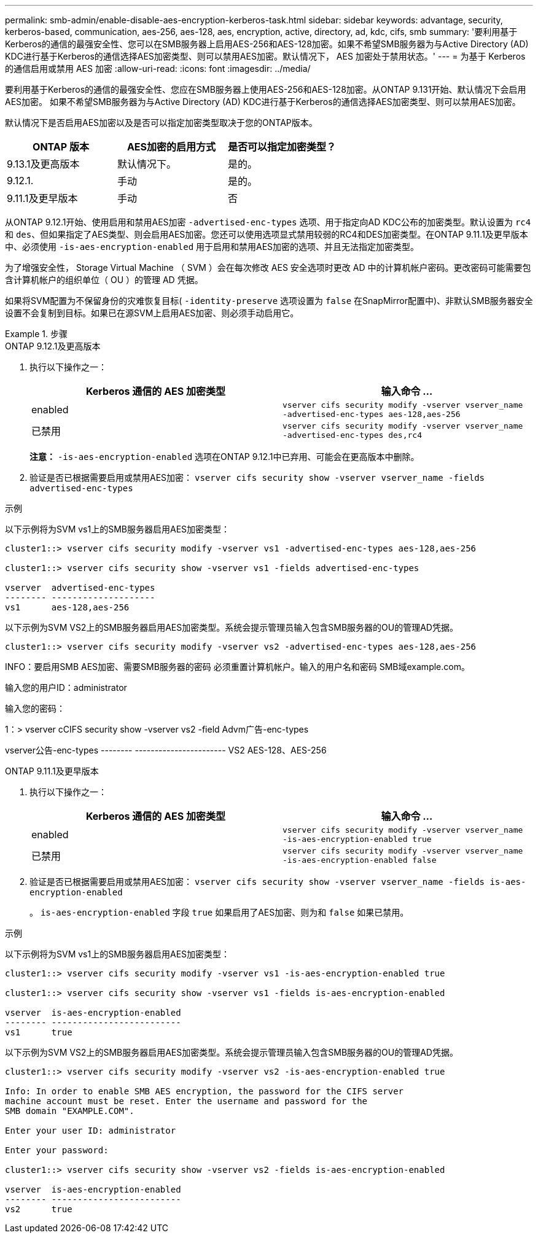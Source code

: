 ---
permalink: smb-admin/enable-disable-aes-encryption-kerberos-task.html 
sidebar: sidebar 
keywords: advantage, security, kerberos-based, communication, aes-256, aes-128, aes, encryption, active, directory, ad, kdc, cifs, smb 
summary: '要利用基于Kerberos的通信的最强安全性、您可以在SMB服务器上启用AES-256和AES-128加密。如果不希望SMB服务器为与Active Directory (AD) KDC进行基于Kerberos的通信选择AES加密类型、则可以禁用AES加密。默认情况下， AES 加密处于禁用状态。' 
---
= 为基于 Kerberos 的通信启用或禁用 AES 加密
:allow-uri-read: 
:icons: font
:imagesdir: ../media/


[role="lead"]
要利用基于Kerberos的通信的最强安全性、您应在SMB服务器上使用AES-256和AES-128加密。从ONTAP 9.131开始、默认情况下会启用AES加密。  如果不希望SMB服务器为与Active Directory (AD) KDC进行基于Kerberos的通信选择AES加密类型、则可以禁用AES加密。

默认情况下是否启用AES加密以及是否可以指定加密类型取决于您的ONTAP版本。

[cols="3"]
|===
| ONTAP 版本 | AES加密的启用方式 | 是否可以指定加密类型？ 


| 9.13.1及更高版本 | 默认情况下。 | 是的。 


| 9.12.1. | 手动 | 是的。 


| 9.11.1及更早版本 | 手动 | 否 
|===
从ONTAP 9.12.1开始、使用启用和禁用AES加密 `-advertised-enc-types` 选项、用于指定向AD KDC公布的加密类型。默认设置为 `rc4` 和 `des`、但如果指定了AES类型、则会启用AES加密。您还可以使用选项显式禁用较弱的RC4和DES加密类型。在ONTAP 9.11.1及更早版本中、必须使用 `-is-aes-encryption-enabled` 用于启用和禁用AES加密的选项、并且无法指定加密类型。

为了增强安全性， Storage Virtual Machine （ SVM ）会在每次修改 AES 安全选项时更改 AD 中的计算机帐户密码。更改密码可能需要包含计算机帐户的组织单位（ OU ）的管理 AD 凭据。

如果将SVM配置为不保留身份的灾难恢复目标( `-identity-preserve` 选项设置为 `false` 在SnapMirror配置中)、非默认SMB服务器安全设置不会复制到目标。如果已在源SVM上启用AES加密、则必须手动启用它。

.步骤
[role="tabbed-block"]
====
.ONTAP 9.12.1及更高版本
--
. 执行以下操作之一：
+
|===
| Kerberos 通信的 AES 加密类型 | 输入命令 ... 


 a| 
enabled
 a| 
`vserver cifs security modify -vserver vserver_name -advertised-enc-types aes-128,aes-256`



 a| 
已禁用
 a| 
`vserver cifs security modify -vserver vserver_name -advertised-enc-types des,rc4`

|===
+
*注意：* `-is-aes-encryption-enabled` 选项在ONTAP 9.12.1中已弃用、可能会在更高版本中删除。

. 验证是否已根据需要启用或禁用AES加密： `vserver cifs security show -vserver vserver_name -fields advertised-enc-types`


.示例
以下示例将为SVM vs1上的SMB服务器启用AES加密类型：

[listing]
----
cluster1::> vserver cifs security modify -vserver vs1 -advertised-enc-types aes-128,aes-256

cluster1::> vserver cifs security show -vserver vs1 -fields advertised-enc-types

vserver  advertised-enc-types
-------- --------------------
vs1      aes-128,aes-256
----
以下示例为SVM VS2上的SMB服务器启用AES加密类型。系统会提示管理员输入包含SMB服务器的OU的管理AD凭据。

[listing]
----
cluster1::> vserver cifs security modify -vserver vs2 -advertised-enc-types aes-128,aes-256
----
INFO：要启用SMB AES加密、需要SMB服务器的密码
必须重置计算机帐户。输入的用户名和密码
SMB域example.com。

输入您的用户ID：administrator

输入您的密码：

1：> vserver cCIFS security show -vserver vs2 -field Advm广告-enc-types

vserver公告-enc-types
-------- -----------------------
VS2 AES-128、AES-256

--
.ONTAP 9.11.1及更早版本
--
. 执行以下操作之一：
+
|===
| Kerberos 通信的 AES 加密类型 | 输入命令 ... 


 a| 
enabled
 a| 
`vserver cifs security modify -vserver vserver_name -is-aes-encryption-enabled true`



 a| 
已禁用
 a| 
`vserver cifs security modify -vserver vserver_name -is-aes-encryption-enabled false`

|===
. 验证是否已根据需要启用或禁用AES加密： `vserver cifs security show -vserver vserver_name -fields is-aes-encryption-enabled`
+
。 `is-aes-encryption-enabled` 字段 `true` 如果启用了AES加密、则为和 `false` 如果已禁用。



.示例
以下示例将为SVM vs1上的SMB服务器启用AES加密类型：

[listing]
----
cluster1::> vserver cifs security modify -vserver vs1 -is-aes-encryption-enabled true

cluster1::> vserver cifs security show -vserver vs1 -fields is-aes-encryption-enabled

vserver  is-aes-encryption-enabled
-------- -------------------------
vs1      true
----
以下示例为SVM VS2上的SMB服务器启用AES加密类型。系统会提示管理员输入包含SMB服务器的OU的管理AD凭据。

[listing]
----
cluster1::> vserver cifs security modify -vserver vs2 -is-aes-encryption-enabled true

Info: In order to enable SMB AES encryption, the password for the CIFS server
machine account must be reset. Enter the username and password for the
SMB domain "EXAMPLE.COM".

Enter your user ID: administrator

Enter your password:

cluster1::> vserver cifs security show -vserver vs2 -fields is-aes-encryption-enabled

vserver  is-aes-encryption-enabled
-------- -------------------------
vs2      true
----
--
====